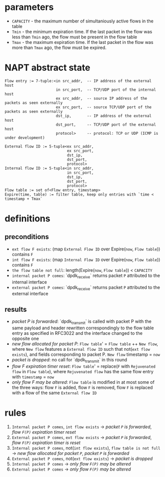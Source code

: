 * parameters
- ~CAPACITY~ - the maximum number of simultaniously active flows in the table
- ~Tmin~ - the minimum expiration time. If the last packet in the flow was less than ~Tmin~ ago, the flow must be present in the flow table
- ~Tmax~ - the maximum expiration time. If the last packet in the flow was more than ~Tmax~ ago, the flow must be expired.

* NAPT abstract state
#+BEGIN_SRC 
Flow entry := 7-tuple:<in src_addr,  -- IP address of the external host
                       in src_port,  -- TCP/UDP port of the internal host
                       ex src_addr,  -- source IP address of the packets as seen externally
                       ex src_port,  -- source TCP/UDP port of the packets as seen externally
                       dst_ip,       -- IP address of the external host
                       dst_port,     -- TCP/UDP port of the external host
                       protocol>     -- protocol: TCP or UDP (ICMP is under development)

External flow ID := 5-tuple<ex src_addr,
                            ex src_port,
                            dst_ip,
                            dst_port,
                            protocol>
Internal flow ID := 5-tuple<in src_addr,
                            in src_port,
                            dst_ip,
                            dst_port,
                            protocol>
Flow table := set of<Flow entry, timestamp>
Expire(time, table) := filter table, keep only entries with `time < timestamp + Tmax`
#+END_SRC

* definitions
** preconditions
  - =ext flow F exists=: (map ~External Flow ID~ over Expire(~now~, ~Flow table~)) contains ~F~
  - =int flow F exists=: (map ~Internal Flow ID~ over Expire(~now~, ~Flow table~)) contains ~F~
  - =the flow table not full=: length(Expire(~now~, ~Flow table~)) < ~CAPACITY~
  - =internal packet P comes=: `dpdk_receive` returns packet ~P~ attributed to the internal interface
  - =external packet P comes=: `dpdk_receive` returns packet ~P~ attributed to the external interface
** results
  - /packet P is forwarded/: `dpdk_transmit` is called with packet P with the same payload and header rewritten correspondingly to the flow table entry as specified in RFC3022 and the interface changed to the opposite one
  - /new flow allocated for packet P/: ~Flow table~' = ~Flow table~ ++ ~New flow~, where ~New flow~ features a ~External flow ID~ such that not(=ext flow exists=), and fields corresponding to packet P. ~New flow~ timestamp = ~now~
  - /packet is dropped/: no call for `dpdk_transmit` in this round
  - /flow F expiration timer reset/: ~Flow table~' = replace(~F~ with ~Rejuvenated flow~ in ~Flow table~), where ~Rejuvenated flow~ has the same flow entry with ~timestamp~ = ~now~
  - /only flow F may be altered/: ~Flow table~ is modified in at most some of the three ways: flow ~F~ is added, flow ~F~ is removed, flow ~F~ is replaced with a flow of the same ~External flow ID~

* rules
1. =Internal packet P comes=, =int flow exists= -> /packet ~P~ is forwarded/, /flow ~F(P)~ expiration timer reset/
2. =External packet P comes=, =ext flow exists= -> /packet ~P~ is forwarded/, /flow ~F(P)~ expiration timer is reset/
3. =Internal packet P comes=, not(=int flow exists=), =flow table is not full= -> /new flow allocated for packet ~P~/, /packet ~P~ is forwarded/
4. =External packet P comes=, not(=ext flow exists=) -> /packet is dropped/
5. =Internal packet P comes= -> /only flow ~F(P)~ may be altered/
6. =External packet P comes= -> /only flow ~F(P)~ may be altered/
